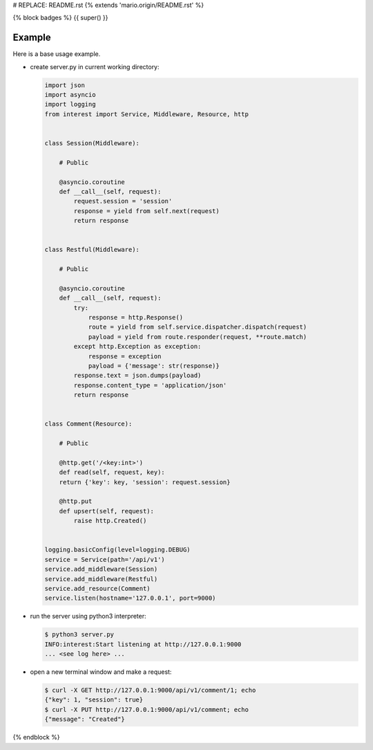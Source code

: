 # REPLACE: README.rst
{% extends 'mario.origin/README.rst' %}

{% block badges %}
{{ super() }}

Example
-------

Here is a base usage example.

- create server.py in current working directory:

  .. code-block:: python

    import json
    import asyncio
    import logging
    from interest import Service, Middleware, Resource, http
    
    
    class Session(Middleware):
    
        # Public
    
        @asyncio.coroutine
        def __call__(self, request):
            request.session = 'session'
            response = yield from self.next(request)
            return response
    
    
    class Restful(Middleware):
    
        # Public
    
        @asyncio.coroutine
        def __call__(self, request):
            try:
                response = http.Response()
                route = yield from self.service.dispatcher.dispatch(request)
                payload = yield from route.responder(request, **route.match)
            except http.Exception as exception:
                response = exception
                payload = {'message': str(response)}
            response.text = json.dumps(payload)
            response.content_type = 'application/json'
            return response
    
    
    class Comment(Resource):
    
        # Public
    
        @http.get('/<key:int>')
        def read(self, request, key):
        return {'key': key, 'session': request.session}
    
        @http.put
        def upsert(self, request):
            raise http.Created()
    
    
    logging.basicConfig(level=logging.DEBUG)
    service = Service(path='/api/v1')
    service.add_middleware(Session)
    service.add_middleware(Restful)
    service.add_resource(Comment)
    service.listen(hostname='127.0.0.1', port=9000)
    
- run the server using python3 interpreter:

  .. code-block:: bash

    $ python3 server.py
    INFO:interest:Start listening at http://127.0.0.1:9000
    ... <see log here> ... 
    
- open a new terminal window and make a request:

  .. code-block:: bash

    $ curl -X GET http://127.0.0.1:9000/api/v1/comment/1; echo
    {"key": 1, "session": true}
    $ curl -X PUT http://127.0.0.1:9000/api/v1/comment; echo
    {"message": "Created"}

{% endblock %}